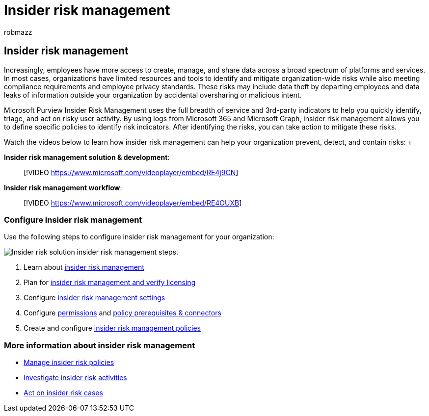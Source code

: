 = Insider risk management
:audience: itpro
:author: robmazz
:description: Learn how to configure insider risk management.
:f1.keywords: ["NOCSH"]
:keywords: Microsoft 365, Microsoft Purview, insider risk, risk management, compliance
:manager: laurawi
:ms.author: robmazz
:ms.collection: ["tier1", "M365-security-compliance", "m365solution-insiderrisk"]
:ms.localizationpriority: medium
:ms.service: O365-seccomp
:ms.topic: article

== Insider risk management

Increasingly, employees have more access to create, manage, and share data across a broad spectrum of platforms and services.
In most cases, organizations have limited resources and tools to identify and mitigate organization-wide risks while also meeting compliance requirements and employee privacy standards.
These risks may include data theft by departing employees and data leaks of information outside your organization by accidental oversharing or malicious intent.

Microsoft Purview Insider Risk Management uses the full breadth of service and 3rd-party indicators to help you quickly identify, triage, and act on risky user activity.
By using logs from Microsoft 365 and Microsoft Graph, insider risk management allows you to define specific policies to identify risk indicators.
After identifying the risks, you can take action to mitigate these risks.

Watch the videos below to learn how insider risk management can help your organization prevent, detect, and contain risks:  +  +

*Insider risk management solution & development*:

____
[!VIDEO https://www.microsoft.com/videoplayer/embed/RE4j9CN]  +
____

*Insider risk management workflow*:

____
[!VIDEO https://www.microsoft.com/videoplayer/embed/RE4OUXB]
____

=== Configure insider risk management

Use the following steps to configure insider risk management for your organization:

image::../media/ir-solution-ir-steps.png[Insider risk solution insider risk management steps.]

. Learn about xref:insider-risk-management.adoc[insider risk management]
. Plan for xref:insider-risk-management-plan.adoc[insider risk management and verify licensing]
. Configure xref:insider-risk-management-settings.adoc[insider risk management settings]
. Configure link:insider-risk-management-configure.md#step-1-required-enable-permissions-for-insider-risk-management[permissions] and link:insider-risk-management-configure.md#step-4-recommended-configure-prerequisites-for-policies[policy prerequisites & connectors]
. Create and configure link:insider-risk-management-configure.md#step-6-required-create-an-insider-risk-management-policy[insider risk management policies]

=== More information about insider risk management

* xref:insider-risk-management-policies.adoc[Manage insider risk policies]
* xref:insider-risk-management-activities.adoc[Investigate insider risk activities]
* xref:insider-risk-management-cases.adoc[Act on insider risk cases]
